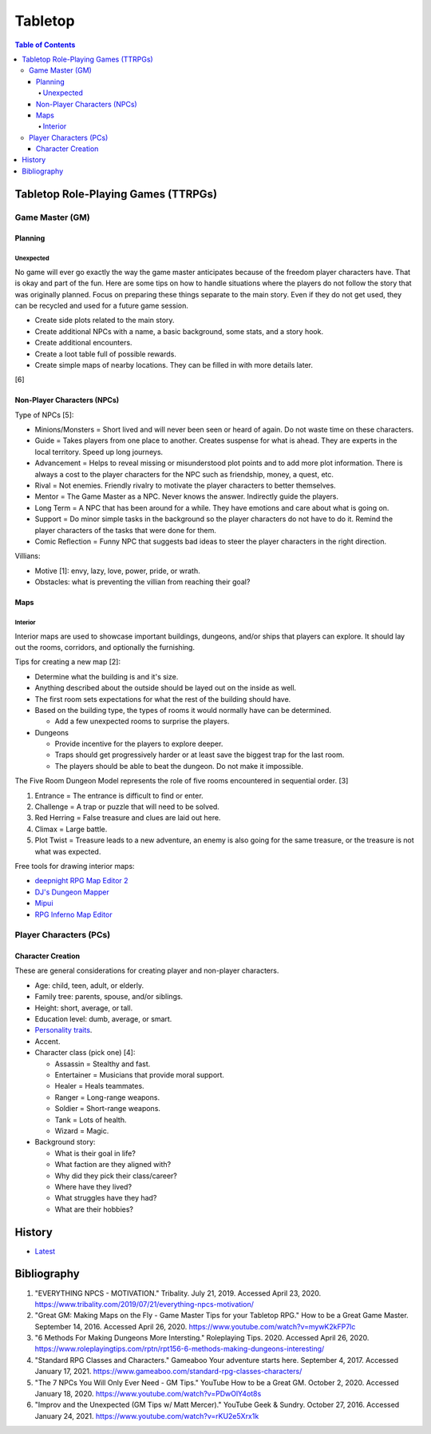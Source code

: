Tabletop
========

.. contents:: Table of Contents

Tabletop Role-Playing Games (TTRPGs)
------------------------------------

Game Master (GM)
~~~~~~~~~~~~~~~~

Planning
^^^^^^^^

Unexpected
''''''''''

No game will ever go exactly the way the game master anticipates because of the freedom player characters have. That is okay and part of the fun. Here are some tips on how to handle situations where the players do not follow the story that was originally planned. Focus on preparing these things separate to the main story. Even if they do not get used, they can be recycled and used for a future game session.

-  Create side plots related to the main story.
-  Create additional NPCs with a name, a basic background, some stats, and a story hook.
-  Create additional encounters.
-  Create a loot table full of possible rewards.
-  Create simple maps of nearby locations. They can be filled in with more details later.

[6]

Non-Player Characters (NPCs)
^^^^^^^^^^^^^^^^^^^^^^^^^^^^

Type of NPCs [5]:

-  Minions/Monsters = Short lived and will never been seen or heard of again. Do not waste time on these characters.
-  Guide = Takes players from one place to another. Creates suspense for what is ahead. They are experts in the local territory. Speed up long journeys.
-  Advancement = Helps to reveal missing or misunderstood plot points and to add more plot information. There is always a cost to the player characters for the NPC such as friendship, money, a quest, etc.
-  Rival = Not enemies. Friendly rivalry to motivate the player characters to better themselves.
-  Mentor = The Game Master as a NPC. Never knows the answer. Indirectly guide the players.
-  Long Term = A NPC that has been around for a while. They have emotions and care about what is going on.
-  Support = Do minor simple tasks in the background so the player characters do not have to do it. Remind the player characters of the tasks that were done for them.
-  Comic Reflection = Funny NPC that suggests bad ideas to steer the player characters in the right direction.

Villians:

-  Motive [1]: envy, lazy, love, power, pride, or wrath.
-  Obstacles: what is preventing the villian from reaching their goal?

Maps
^^^^

Interior
''''''''

Interior maps are used to showcase important buildings, dungeons, and/or ships that players can explore. It should lay out the rooms, corridors, and optionally the furnishing.

Tips for creating a new map [2]:

-  Determine what the building is and it's size.
-  Anything described about the outside should be layed out on the inside as well.
-  The first room sets expectations for what the rest of the building should have.
-  Based on the building type, the types of rooms it would normally have can be determined.

   -  Add a few unexpected rooms to surprise the players.

-  Dungeons

   -  Provide incentive for the players to explore deeper.
   -  Traps should get progressively harder or at least save the biggest trap for the last room.
   -  The players should be able to beat the dungeon. Do not make it impossible.

The Five Room Dungeon Model represents the role of five rooms encountered in sequential order. [3]

1.  Entrance = The entrance is difficult to find or enter.
2.  Challenge = A trap or puzzle that will need to be solved.
3.  Red Herring = False treasure and clues are laid out here.
4.  Climax = Large battle.
5.  Plot Twist = Treasure leads to a new adventure, an enemy is also going for the same treasure, or the treasure is not what was expected.

Free tools for drawing interior maps:

-  `deepnight RPG Map Editor 2 <https://deepnight.net/tools/rpg-map/>`__
-  `DJ's Dungeon Mapper <https://www.oldgames.sk/dungeon-mapper/mapper.php>`__
-  `Mipui <https://www.mipui.net/app/>`__
-  `RPG Inferno Map Editor <https://rpginferno.com/rpg-map-editor>`__

Player Characters (PCs)
~~~~~~~~~~~~~~~~~~~~~~~

Character Creation
^^^^^^^^^^^^^^^^^^

These are general considerations for creating player and non-player characters.

-  Age: child, teen, adult, or elderly.
-  Family tree: parents, spouse, and/or siblings.
-  Height: short, average, or tall.
-  Education level: dumb, average, or smart.
-  `Personality traits <https://www.betterhelp.com/advice/personality/what-are-some-common-dd-personality-traits/>`__.
-  Accent.
-  Character class (pick one) [4]:

   -  Assassin = Stealthy and fast.
   -  Entertainer = Musicians that provide moral support.
   -  Healer = Heals teammates.
   -  Ranger = Long-range weapons.
   -  Soldier = Short-range weapons.
   -  Tank = Lots of health.
   -  Wizard = Magic.

-  Background story:

   -  What is their goal in life?
   -  What faction are they aligned with?
   -  Why did they pick their class/career?
   -  Where have they lived?
   -  What struggles have they had?
   -  What are their hobbies?

History
-------

-  `Latest <https://github.com/ekultails/lifepages/commits/master/src/games/tabletop.rst>`__

Bibliography
------------

1. "EVERYTHING NPCS - MOTIVATION." Tribality. July 21, 2019. Accessed April 23, 2020. https://www.tribality.com/2019/07/21/everything-npcs-motivation/
2. "Great GM: Making Maps on the Fly - Game Master Tips for your Tabletop RPG." How to be a Great Game Master. September 14, 2016. Accessed April 26, 2020. https://www.youtube.com/watch?v=mywK2kFP7lc
3. "6 Methods For Making Dungeons More Intersting." Roleplaying Tips. 2020. Accessed April 26, 2020. https://www.roleplayingtips.com/rptn/rpt156-6-methods-making-dungeons-interesting/
4. "Standard RPG Classes and Characters." Gameaboo Your adventure starts here. September 4, 2017. Accessed January 17, 2021. https://www.gameaboo.com/standard-rpg-classes-characters/
5. "The 7 NPCs You Will Only Ever Need - GM Tips." YouTube How to be a Great GM. October 2, 2020. Accessed January 18, 2020. https://www.youtube.com/watch?v=PDwOlY4ot8s
6. "Improv and the Unexpected (GM Tips w/ Matt Mercer)." YouTube Geek & Sundry. October 27, 2016. Accessed January 24, 2021. https://www.youtube.com/watch?v=rKU2e5Xrx1k
